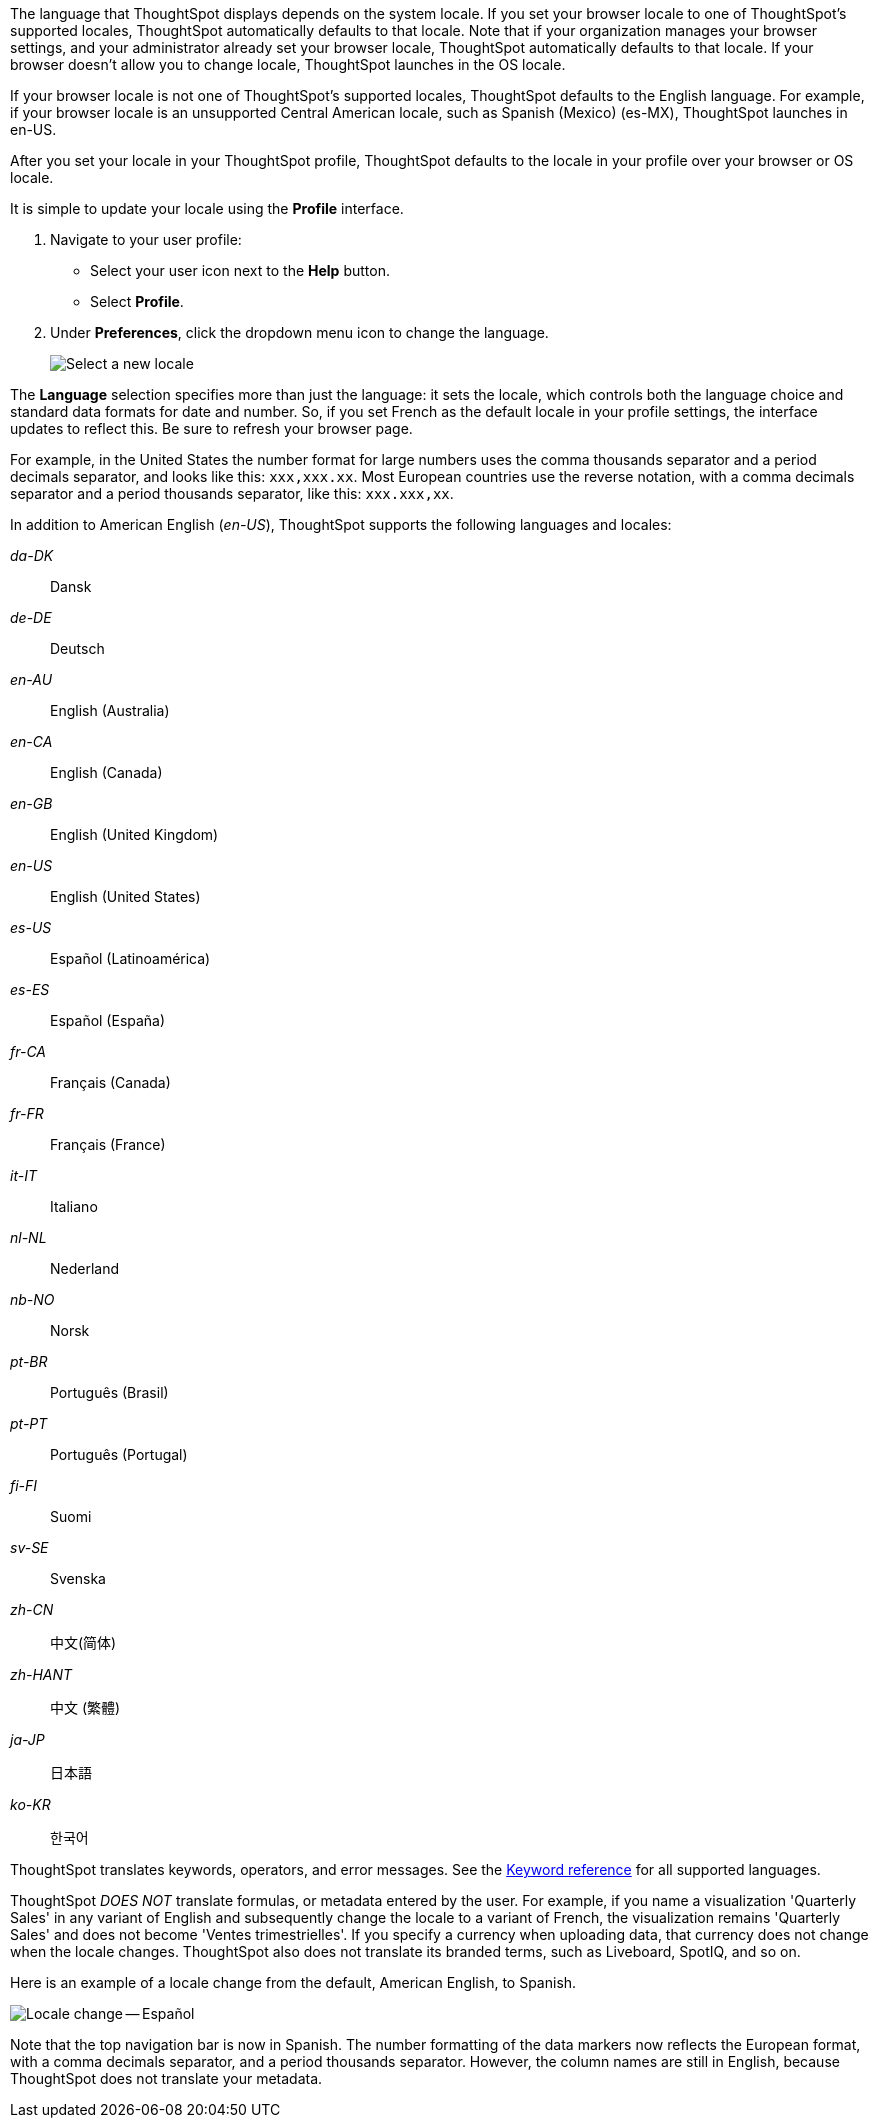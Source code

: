 The language that ThoughtSpot displays depends on the system locale.
If you set your browser locale to one of ThoughtSpot's supported locales, ThoughtSpot automatically defaults to that locale. Note that if your organization manages your browser settings, and your administrator already set your browser locale, ThoughtSpot automatically defaults to that locale. If your browser doesn't allow you to change locale, ThoughtSpot launches in the OS locale.

If your browser locale is not one of ThoughtSpot's supported locales, ThoughtSpot defaults to the English language. For example, if your browser locale is an unsupported Central American locale, such as Spanish (Mexico) (es-MX), ThoughtSpot launches in en-US.

After you set your locale in your ThoughtSpot profile, ThoughtSpot defaults to the locale in your profile over your browser or OS locale.

It is simple to update your locale using the *Profile* interface.

. Navigate to your user profile:
 ** Select your user icon next to the *Help* button.
 ** Select *Profile*.
. Under *Preferences*, click the dropdown menu icon to change the language.
+
image::locale-set.png[Select a new locale]

The *Language* selection specifies more than just the language: it sets the locale, which controls both the language choice and standard data formats for date and number.
So, if you set French as the default locale in your profile settings, the interface updates to reflect this.
Be sure to refresh your browser page.

For example, in the United States the number format for large numbers uses the comma thousands separator and a period decimals separator, and looks like this: `xxx,xxx.xx`.
Most  European countries use the reverse notation, with a comma decimals separator and a period thousands separator, like this: `xxx.xxx,xx`.

In addition to American English (_en-US_), ThoughtSpot supports the following languages and locales:

_da-DK_::
  Dansk

_de-DE_::
  Deutsch

_en-AU_::
  English (Australia)

_en-CA_::
  English (Canada)

_en-GB_::
  English (United Kingdom)

_en-US_::
  English (United States)

_es-US_::
  Español (Latinoamérica)

_es-ES_::
  Español (España)

_fr-CA_::
  Français (Canada)

_fr-FR_::
  Français (France)

_it-IT_::
  Italiano

_nl-NL_::
  Nederland

_nb-NO_::
  Norsk

_pt-BR_::
  Português (Brasil)

_pt-PT_::
  Português (Portugal)

_fi-FI_::
  Suomi

_sv-SE_::
  Svenska

_zh-CN_::
  中文(简体)

_zh-HANT_::
中文 (繁體)

_ja-JP_::
 日本語

_ko-KR_::
한국어

ThoughtSpot translates keywords, operators, and error messages.
See the xref:keywords.adoc[Keyword reference] for all supported languages.

ThoughtSpot _DOES NOT_ translate formulas, or metadata entered by the user.
For example, if you name a visualization 'Quarterly Sales' in any variant of English and subsequently change the locale to a variant of French, the visualization remains 'Quarterly Sales' and does not become 'Ventes trimestrielles'.
If you specify a currency when uploading data, that currency does not change when the locale changes. ThoughtSpot also does not translate its branded terms, such as Liveboard, SpotIQ, and so on.

Here is an example of a locale change from the default, American English, to Spanish.

image::locale-spanish.png[Locale change -- Español]

Note that the top navigation bar is now in Spanish.
The number formatting of the data markers now reflects the European format, with a comma decimals separator, and a period thousands separator.
However, the column names are still in English, because ThoughtSpot does not translate your metadata.
